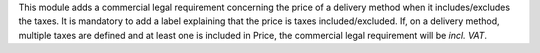 This module adds a commercial legal requirement concerning
the price of a delivery method when it includes/excludes the taxes.
It is mandatory to add a label explaining that the price is taxes included/excluded.
If, on a delivery method, multiple taxes are defined and at least one is included in Price,
the commercial legal requirement will be *incl. VAT*.
